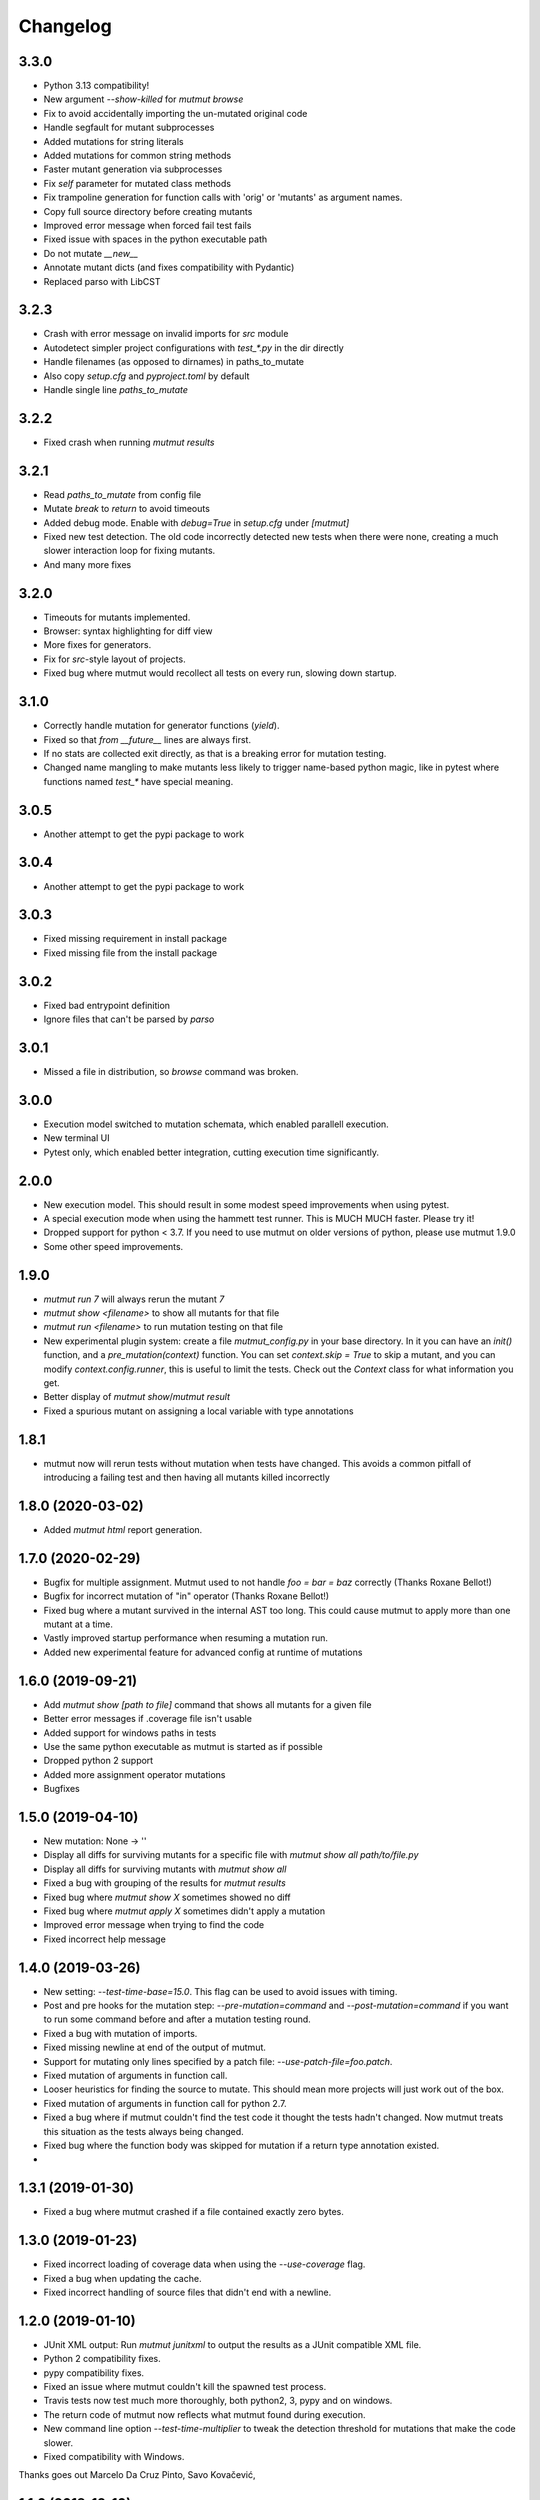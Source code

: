 Changelog
---------

3.3.0
~~~~~

* Python 3.13 compatibility!

* New argument `--show-killed` for `mutmut browse`

* Fix to avoid accidentally importing the un-mutated original code

* Handle segfault for mutant subprocesses

* Added mutations for string literals

* Added mutations for common string methods

* Faster mutant generation via subprocesses

* Fix `self` parameter for mutated class methods

* Fix trampoline generation for function calls with 'orig' or 'mutants' as argument names.

* Copy full source directory before creating mutants

* Improved error message when forced fail test fails

* Fixed issue with spaces in the python executable path

* Do not mutate `__new__`

* Annotate mutant dicts (and fixes compatibility with Pydantic)

* Replaced parso with LibCST


3.2.3
~~~~~

* Crash with error message on invalid imports for `src` module

* Autodetect simpler project configurations with `test_*.py` in the dir directly

* Handle filenames (as opposed to dirnames) in paths_to_mutate

* Also copy `setup.cfg` and `pyproject.toml` by default

* Handle single line `paths_to_mutate`


3.2.2
~~~~~

* Fixed crash when running `mutmut results`

3.2.1
~~~~~

* Read `paths_to_mutate` from config file

* Mutate `break` to `return` to avoid timeouts

* Added debug mode. Enable with `debug=True` in `setup.cfg` under `[mutmut]`

* Fixed new test detection. The old code incorrectly detected new tests when there were none, creating a much slower interaction loop for fixing mutants.

* And many more fixes

3.2.0
~~~~~

* Timeouts for mutants implemented.

* Browser: syntax highlighting for diff view

* More fixes for generators.

* Fix for `src`-style layout of projects.

* Fixed bug where mutmut would recollect all tests on every run, slowing down startup.


3.1.0
~~~~~

* Correctly handle mutation for generator functions (`yield`).

* Fixed so that `from __future__` lines are always first.

* If no stats are collected exit directly, as that is a breaking error for mutation testing.

* Changed name mangling to make mutants less likely to trigger name-based python magic, like in pytest where functions named `test_*` have special meaning.


3.0.5
~~~~~

* Another attempt to get the pypi package to work


3.0.4
~~~~~

* Another attempt to get the pypi package to work

3.0.3
~~~~~

* Fixed missing requirement in install package

* Fixed missing file from the install package

3.0.2
~~~~~

* Fixed bad entrypoint definition

* Ignore files that can't be parsed by `parso`


3.0.1
~~~~~

* Missed a file in distribution, so `browse` command was broken.

3.0.0
~~~~~

* Execution model switched to mutation schemata, which enabled parallell execution.

* New terminal UI

* Pytest only, which enabled better integration, cutting execution time significantly.


2.0.0
~~~~~

* New execution model. This should result in some modest speed improvements when using pytest.

* A special execution mode when using the hammett test runner. This is MUCH MUCH faster. Please try it!

* Dropped support for python < 3.7. If you need to use mutmut on older versions of python, please use mutmut 1.9.0

* Some other speed improvements.


1.9.0
~~~~~

* `mutmut run 7` will always rerun the mutant `7`

* `mutmut show <filename>` to show all mutants for that file

* `mutmut run <filename>` to run mutation testing on that file

* New experimental plugin system: create a file `mutmut_config.py` in your base directory. In it you can have an `init()` function, and a `pre_mutation(context)` function. You can set `context.skip = True` to skip a mutant, and you can modify `context.config.runner`, this is useful to limit the tests. Check out the `Context` class for what information you get.

* Better display of `mutmut show`/`mutmut result`

* Fixed a spurious mutant on assigning a local variable with type annotations



1.8.1
~~~~~

* mutmut now will rerun tests without mutation when tests have changed. This avoids a common pitfall of introducing a failing test and then having all mutants killed incorrectly


1.8.0 (2020-03-02)
~~~~~~~~~~~~~~~~~~

* Added `mutmut html` report generation.

1.7.0 (2020-02-29)
~~~~~~~~~~~~~~~~~~

* Bugfix for multiple assignment. Mutmut used to not handle `foo = bar = baz` correctly (Thanks Roxane Bellot!)

* Bugfix for incorrect mutation of "in" operator (Thanks Roxane Bellot!)

* Fixed bug where a mutant survived in the internal AST too long. This could cause mutmut to apply more than one mutant at a time.

* Vastly improved startup performance when resuming a mutation run.

* Added new experimental feature for advanced config at runtime of mutations


1.6.0 (2019-09-21)
~~~~~~~~~~~~~~~~~~

* Add `mutmut show [path to file]` command that shows all mutants for a given file

* Better error messages if .coverage file isn't usable

* Added support for windows paths in tests

* Use the same python executable as mutmut is started as if possible

* Dropped python 2 support

* Added more assignment operator mutations

* Bugfixes


1.5.0 (2019-04-10)
~~~~~~~~~~~~~~~~~~

* New mutation: None -> ''

* Display all diffs for surviving mutants for a specific file with `mutmut show all path/to/file.py`

* Display all diffs for surviving mutants with `mutmut show all`

* Fixed a bug with grouping of the results for `mutmut results`

* Fixed bug where `mutmut show X` sometimes showed no diff

* Fixed bug where `mutmut apply X` sometimes didn't apply a mutation

* Improved error message when trying to find the code

* Fixed incorrect help message

1.4.0 (2019-03-26)
~~~~~~~~~~~~~~~~~~

* New setting: `--test-time-base=15.0`. This flag can be used to avoid issues with timing.

* Post and pre hooks for the mutation step: `--pre-mutation=command` and `--post-mutation=command` if you want to run some command before and after a mutation testing round.

* Fixed a bug with mutation of imports.

* Fixed missing newline at end of the output of mutmut.

* Support for mutating only lines specified by a patch file: `--use-patch-file=foo.patch`.

* Fixed mutation of arguments in function call.

* Looser heuristics for finding the source to mutate. This should mean more projects will just work out of the box.

* Fixed mutation of arguments in function call for python 2.7.

* Fixed a bug where if mutmut couldn't find the test code it thought the tests hadn't changed. Now mutmut treats this situation as the tests always being changed.

* Fixed bug where the function body was skipped for mutation if a return type annotation existed.

*


1.3.1 (2019-01-30)
~~~~~~~~~~~~~~~~~~

* Fixed a bug where mutmut crashed if a file contained exactly zero bytes.


1.3.0 (2019-01-23)
~~~~~~~~~~~~~~~~~~

* Fixed incorrect loading of coverage data when using the `--use-coverage` flag.

* Fixed a bug when updating the cache.

* Fixed incorrect handling of source files that didn't end with a newline.


1.2.0 (2019-01-10)
~~~~~~~~~~~~~~~~~~

* JUnit XML output: Run `mutmut junitxml` to output the results as a JUnit compatible XML file.

* Python 2 compatibility fixes.

* pypy compatibility fixes.

* Fixed an issue where mutmut couldn't kill the spawned test process.

* Travis tests now test much more thoroughly, both python2, 3, pypy and on windows.

* The return code of mutmut now reflects what mutmut found during execution.

* New command line option `--test-time-multiplier` to tweak the detection threshold for mutations that make the code slower.

* Fixed compatibility with Windows.


Thanks goes out Marcelo Da Cruz Pinto, Savo Kovačević,


1.1.0 (2018-12-10)
~~~~~~~~~~~~~~~~~~~

* New mutant: mutate the first argument of function calls to None if it's not already None

* Totally overhauled cache system: now handles duplicates lines correctly.


1.0.1 (2018-11-18)
~~~~~~~~~~~~~~~~~~~

* Minor UX fixes: --version command was broken, incorrect documentation shown, missing newline at the very end.

* Caching the baseline test time. This makes restarting/rechecking existing mutants much faster, with a small risk of that time being out of date.


1.0.0 (2018-11-12)
~~~~~~~~~~~~~~~~~~~

* Totally new user interface! Should be much easier to understand and it's easier to see that something is happening

* Totally new cache handling. Mutmut will now know which mutants are already killed and not try them again, and it will know which mutants to retest if the tests change

* Infinite loop detection now works in Python < 3.3

* Added `--version` flag

* Nice error message when no `.coverage` file is found when using the `--use-coverage` flag

* Fixed crash when using `--use-coverage` flag. Thanks Daniel Hahler!

* Added mutation based on finding on tri.struct


0.0.24 (2018-11-04)
~~~~~~~~~~~~~~~~~~~

* Stopped mutation of type annotation

* Simple infinite loop detection: timeout on 10x the baseline time


0.0.23 (2018-11-03)
~~~~~~~~~~~~~~~~~~~

* Make number_mutation more robust to floats (Thanks Trevin Gandhi!)

* Fixed crash when using Python 3 typing to declare a type but not assigning to that variable



0.0.22 (2018-10-07)
~~~~~~~~~~~~~~~~~~~

* Handle annotated assignment in Python 3.6. Thanks William Orr!


0.0.21 (2018-08-25)
~~~~~~~~~~~~~~~~~~~

* Fixed critical bug: mutmut reported killed mutants as surviving and vice versa.

* Fixed an issue where the install failed on some systems.

* Handle tests dirs spread out in the file system. This is the normal case for django projects for example.

* Fixes for supporting both python 3 and 2.

* Misc mutation fixes.

* Ability to test a single mutation.

* Feature to print the cache (--print-cache).

* Turned off error recovery mode for parso. You will now get exceptions for invalid or unsupported python code.


0.0.20 (2018-08-02)
~~~~~~~~~~~~~~~~~~~

* Changed AST library from baron to parso

* Some usability enhancements suggested by David M. Howcraft


0.0.19 (2018-07-20)
~~~~~~~~~~~~~~~~~~~

* Caching of mutation testing results. This is still rather primitive but can in some cases cut down on rerunning mutmut drastically.

* New mutation IDs. They are now indexed per line instead of an index for the entire file. This means you can apply your mutations in any order you see fit and the rest of the apply commands will be unaffected.


0.0.18 (2018-04-27)
~~~~~~~~~~~~~~~~~~~

* Fixed bug where initial mutation count was wrong, which caused mutmut to miss mutants at the end of the file

* Changed mutation API to always require a `Context` object. This makes is much easier to pass additional data out to the caller

* Support specifying individual files to mutate (thanks Felipe Pontes!)


0.0.16 (2017-10-09)
~~~~~~~~~~~~~~~~~~~

* Improve error message when baron crashes a bit (fixes #10)

* New mutation: right hand side of assignments

* Fixed nasty bug where applying a mutation could apply a different mutation than the one that was found during mutation testing


0.0.14 (2017-09-02)
~~~~~~~~~~~~~~~~~~~

* Don't assume UNIX (fixes github issue #9: didn't work on windows)


0.0.12 (2017-08-27)
~~~~~~~~~~~~~~~~~~~

* Changed default runner to add `-x` flag to pytest. Could radically speed up tests if you're lucky!

* New flag: `--show-times`

* Now warns if a mutation triggers very long test times

* Added a workaround for pytest-testmon (all tests deselected is return code 5 even though it's a success)


0.0.11 (2017-08-03)
~~~~~~~~~~~~~~~~~~~

* Fixed bug that made mutmut crash when setup.cfg was missing


0.0.10 (2017-07-16)
~~~~~~~~~~~~~~~~~~~

* Renamed parameter `--testsdir` to `--tests-dir`

* Refactored handling of setup.cfg file. Much cleaner solution and adds `--dict-synonyms` command line parameter


0.0.9 (2017-07-05)
~~~~~~~~~~~~~~~~~~

* Bug with dict param mutations: it mutated all parameters, this could vastly decrease the odds of finding a mutant

* New mutation: remove the body or return 0 instead of None


0.0.8 (2017-06-28)
~~~~~~~~~~~~~~~~~~

* Previous version had broken version on pypi


0.0.7 (2017-06-28)
~~~~~~~~~~~~~~~~~~

* Fixed bug where pragma didn't work for decorator mutations

* Dict literals looking like `dict(a=foo)` now have mutated keys. You can also declare synonyms in setup.cfg.

* Fix "from x import *"


0.0.6 (2017-06-13)
~~~~~~~~~~~~~~~~~~

* New mutation: remove decorators!

* Improved status while running. This should make it easier to handle when you hit mutants that cause infinite loops.

* Fixes failing attempts to mutate parentheses. (Thanks Hristo Georgiev!)


0.0.5 (2017-05-06)
~~~~~~~~~~~~~~~~~~

* Try to fix pypi package


0.0.4 (2017-05-06)
~~~~~~~~~~~~~~~~~~

* Try to fix pypi package


0.0.3 (2017-05-05)
~~~~~~~~~~~~~~~~~~

* Python 3 support (as far as baron supports it anyway)

* Try running without mutations first to make sure we can run the test suite cleanly before starting mutation

* Implemented feature to run mutation on covered lines only, this is useful for mutation testing existing tests when you don't have 100% coverage

* Error message on incorrect invocation


0.0.2 (2016-12-01)
~~~~~~~~~~~~~~~~~~

* Tons of fixes


0.0.1 (2016-12-01)
~~~~~~~~~~~~~~~~~~

* Initial version
